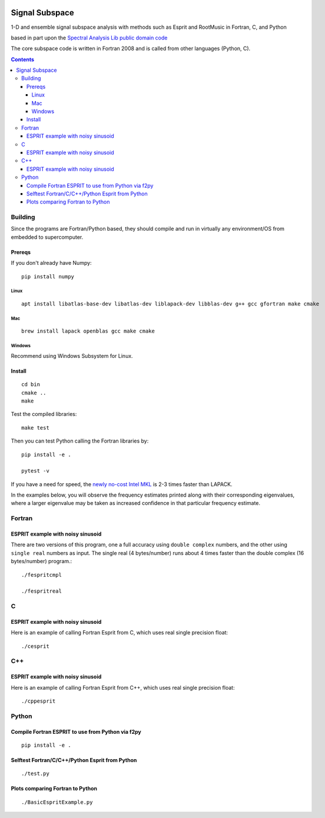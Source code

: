 .. image:: https://travis-ci.org/scivision/signal_subspace.svg?branch=master
    :target: https://travis-ci.org/scivision/signal_subspace
    
.. image:: https://coveralls.io/repos/github/scivision/signal_subspace/badge.svg?branch=master
    :target: https://coveralls.io/github/scivision/signal_subspace?branch=master

.. image:: https://api.codeclimate.com/v1/badges/5f2cff37394a699b5e7d/maintainability
   :target: https://codeclimate.com/github/scivision/signal_subspace/maintainability
   :alt: Maintainability


=================
Signal Subspace
=================
1-D and ensemble signal subspace analysis with methods such as Esprit and RootMusic in Fortran, C, and Python

based in part upon the `Spectral Analysis Lib public domain code <https://github.com/vincentchoqueuse/spectral_analysis_project>`_

The core subspace code is written in Fortran 2008 and is called from other languages (Python, C).

.. contents::

Building
========

Since the programs are Fortran/Python based, they should compile and run in virtually any environment/OS from embedded to supercomputer.

Prereqs
-------
If you don't already have Numpy::

    pip install numpy

Linux
~~~~~
::

    apt install libatlas-base-dev libatlas-dev liblapack-dev libblas-dev g++ gcc gfortran make cmake

Mac
~~~
::

    brew install lapack openblas gcc make cmake
    
Windows
~~~~~~~
Recommend using Windows Subsystem for Linux.
    
Install
-------

::

    cd bin
    cmake ..
    make

Test the compiled libraries::

    make test    
    
Then you can test Python calling the Fortran libraries by::

   pip install -e .

   pytest -v

If you have a need for speed, the `newly no-cost Intel MKL <https://software.intel.com/en-us/articles/free_mkl>`_ is 2-3 times faster than LAPACK.


In the examples below, you will observe the frequency estimates printed along with their corresponding eigenvalues, where a larger eigenvalue may be taken as increased confidence in that particular frequency estimate.

Fortran
=======

ESPRIT example with noisy sinusoid
----------------------------------
There are two versions of this program, one a full accuracy using ``double complex`` numbers, and the other using ``single real`` numbers as input. 
The single real (4 bytes/number) runs about 4 times faster than the double complex (16 bytes/number) program.::

    ./fespritcmpl

    ./fespritreal


C
=

ESPRIT example with noisy sinusoid
----------------------------------
Here is an example of calling Fortran Esprit from C, which uses real single precision float::

  ./cesprit

C++
===
ESPRIT example with noisy sinusoid
----------------------------------
Here is an example of calling Fortran Esprit from C++, which uses real single precision float::

  ./cppesprit


Python
======

Compile Fortran ESPRIT to use from Python via f2py
--------------------------------------------------
::

    pip install -e .

Selftest Fortran/C/C++/Python Esprit from Python
------------------------------------------------
::

   ./test.py

Plots comparing Fortran to Python
---------------------------------
::

    ./BasicEspritExample.py

